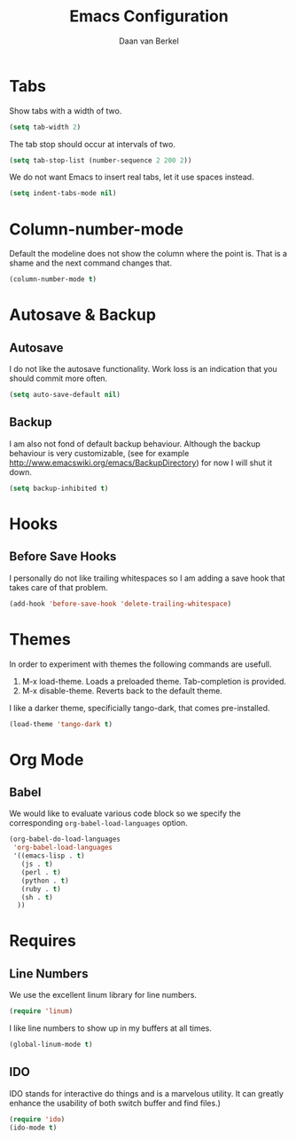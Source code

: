 #+TITLE: Emacs Configuration
#+AUTHOR: Daan van Berkel
#+EMAIL: daan.v.berkel.1980@gmail.com

* Tabs
Show tabs with a width of two.
#+BEGIN_SRC emacs-lisp
(setq tab-width 2)
#+END_SRC

The tab stop should occur at intervals of two.
#+BEGIN_SRC emacs-lisp
(setq tab-stop-list (number-sequence 2 200 2))
#+END_SRC

We do not want Emacs to insert real tabs, let it use spaces instead.
#+BEGIN_SRC emacs-lisp
(setq indent-tabs-mode nil)
#+END_SRC
* Column-number-mode
Default the modeline does not show the column where the point
is. That is a shame and the next command changes that.

#+BEGIN_SRC emacs-lisp
(column-number-mode t)
#+END_SRC
* Autosave & Backup
** Autosave
I do not like the autosave functionality. Work loss is an
indication that you should commit more often.
#+BEGIN_SRC emacs-lisp
(setq auto-save-default nil)
#+END_SRC

** Backup
I am also not fond of default backup behaviour. Although the backup
behaviour is very customizable, (see for example
[[http://www.emacswiki.org/emacs/BackupDirectory]]) for now I will shut
it down.
#+BEGIN_SRC emacs-lisp
(setq backup-inhibited t)
#+END_SRC

* Hooks
** Before Save Hooks
I personally do not like trailing whitespaces so I am adding a save
hook that takes care of that problem.

#+BEGIN_SRC emacs-lisp
(add-hook 'before-save-hook 'delete-trailing-whitespace)
#+END_SRC
* Themes
In order to experiment with themes the following commands are usefull.
1. M-x load-theme. Loads a preloaded theme. Tab-completion is provided.
2. M-x disable-theme. Reverts back to the default theme.

I like a darker theme, specificially tango-dark, that comes pre-installed.
#+BEGIN_SRC emacs-lisp
(load-theme 'tango-dark t)
#+END_SRC
* Org Mode
** Babel
We would like to evaluate various code block so we specify the
corresponding =org-babel-load-languages= option.

#+BEGIN_SRC emacs-lisp
(org-babel-do-load-languages
 'org-babel-load-languages
 '((emacs-lisp . t)
   (js . t)
   (perl . t)
   (python . t)
   (ruby . t)
   (sh . t)
  ))
#+END_SRC
* Requires
** Line Numbers
We use the excellent linum library for line numbers.
#+BEGIN_SRC emacs-lisp
(require 'linum)
#+END_SRC

I like line numbers to show up in my buffers at all times.
#+BEGIN_SRC emacs-lisp
(global-linum-mode t)
#+END_SRC
** IDO
IDO stands for interactive do things and is a marvelous utility. It
can greatly enhance the usability of both switch buffer and find
files.)

#+BEGIN_SRC emacs-lisp
(require 'ido)
(ido-mode t)
#+END_SRC
